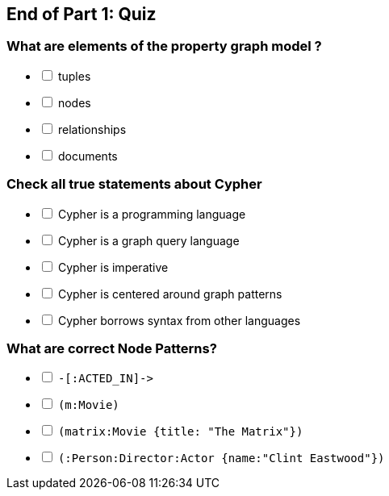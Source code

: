 == End of Part 1:  Quiz

=== What are elements of the property graph model ?

[%interactive]
- [ ] [.false-answer]#tuples#
- [ ] nodes
- [ ] relationships
- [ ] [.false-answer]#documents#

=== Check all true statements about Cypher

[%interactive]
- [ ] [.false-answer]#Cypher is a programming language#
- [ ] Cypher is a graph query language
- [ ] [.false-answer]#Cypher is imperative#
- [ ] Cypher is centered around graph patterns
- [ ] Cypher borrows syntax from other languages

=== What are correct Node Patterns? 

[%interactive]
- [ ] [.false-answer]#`+-[:ACTED_IN]->+`#
- [ ] `(m:Movie)`
- [ ] `(matrix:Movie {title: "The Matrix"})`
- [ ] `(:Person:Director:Actor {name:"Clint Eastwood"})`

